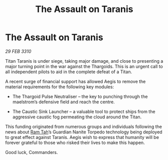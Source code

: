 :PROPERTIES:
:ID:       0806fa37-0b49-4aa4-ac17-63bd358a1699
:END:
#+title: The Assault on Taranis
#+filetags: :Thargoid:galnet:

* The Assault on Taranis

/29 FEB 3310/

Titan Taranis is under siege, taking major damage, and close to presenting a major turning point in the war against the Thargoids. This is an urgent call to all independent pilots to aid in the complete defeat of a Titan. 

A recent surge of financial support has allowed Aegis to remove the material requirements for the following key modules: 

- The Thargoid Pulse Neutraliser – the key to punching through the maelstrom’s defensive field and reach the centre.  

- The Caustic Sink Launcher – a valuable tool to protect ships from the aggressive caustic fog permeating the cloud around the Titan. 

This funding originated from numerous groups and individuals following the news about [[id:4551539e-a6b2-4c45-8923-40fb603202b7][Ram Tah]]’s Guardian Nanite Torpedo technology being deployed to great effect against Taranis. Aegis wish to express that humanity will be forever grateful to those who risked their lives to make this happen. 

Good luck, Commanders.


